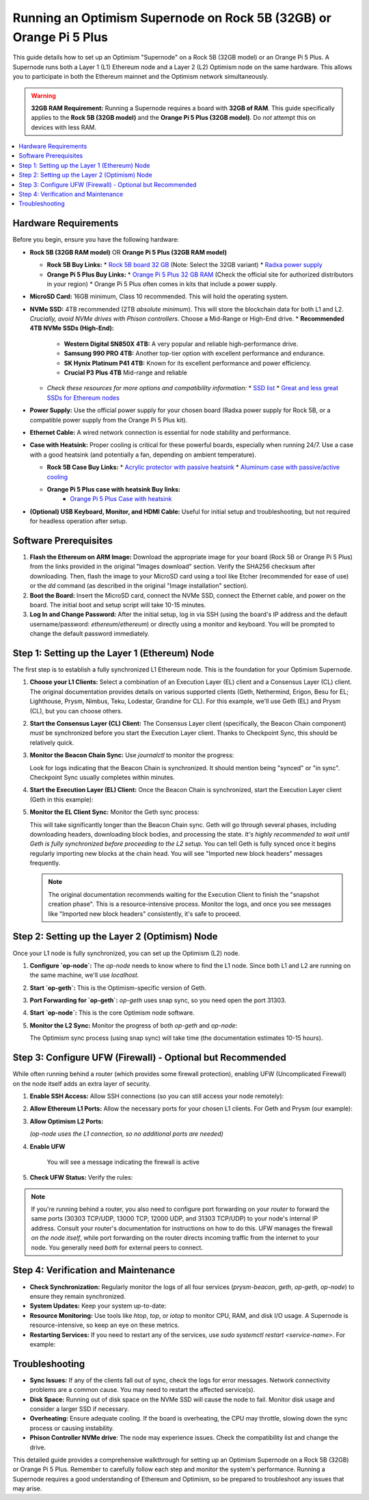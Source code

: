 Running an Optimism Supernode on Rock 5B (32GB) or Orange Pi 5 Plus
=======================================================================

This guide details how to set up an Optimism "Supernode" on a Rock 5B (32GB model) or an Orange Pi 5 Plus.  A Supernode runs both a Layer 1 (L1) Ethereum node and a Layer 2 (L2) Optimism node on the same hardware.  This allows you to participate in both the Ethereum mainnet and the Optimism network simultaneously.

.. warning::

   **32GB RAM Requirement:**  Running a Supernode requires a board with **32GB of RAM**.  This guide specifically applies to the **Rock 5B (32GB model)** and the **Orange Pi 5 Plus (32GB model)**.  Do *not* attempt this on devices with less RAM.

.. contents:: :local:
    :depth: 2

Hardware Requirements
---------------------

Before you begin, ensure you have the following hardware:

*   **Rock 5B (32GB RAM model)**  OR  **Orange Pi 5 Plus (32GB RAM model)**
 
    *   **Rock 5B Buy Links:**
        *   `Rock 5B board 32 GB <https://shop.allnetchina.cn/products/rock5-model-b?variant=43726698709295>`_  (Note: Select the 32GB variant)
        *   `Radxa power supply <https://shop.allnetchina.cn/products/radxa-power-pd-30w?variant=39929851904102>`_
    *   **Orange Pi 5 Plus Buy Links:**
        *   `Orange Pi 5 Plus 32 GB RAM <http://www.orangepi.org/html/hardWare/computerAndMicrocontrollers/details/Orange-Pi-5-plus-32GB.html>`_ (Check the official site for authorized distributors in your region)
        *   Orange Pi 5 Plus often comes in kits that include a power supply.

*   **MicroSD Card:**  16GB minimum, Class 10 recommended.  This will hold the operating system.

*   **NVMe SSD:** 4TB recommended (2TB *absolute minimum*). This will store the blockchain data for both L1 and L2.  *Crucially, avoid NVMe drives with Phison controllers*.  Choose a Mid-Range or High-End drive.
    *   **Recommended 4TB NVMe SSDs (High-End):**
 
        *   **Western Digital SN850X 4TB:**  A very popular and reliable high-performance drive.
        *   **Samsung 990 PRO 4TB:** Another top-tier option with excellent performance and endurance.
        *   **SK Hynix Platinum P41 4TB:** Known for its excellent performance and power efficiency.
        *  **Crucial P3 Plus 4TB** Mid-range and reliable
 
    *   *Check these resources for more options and compatibility information:*
        *   `SSD list <https://docs.google.com/spreadsheets/d/1B27_j9NDPU3cNlj2HKcrfpJKHkOf-Oi1DbuuQva2gT4/edit>`_
        *   `Great and less great SSDs for Ethereum nodes <https://gist.github.com/yorickdowne/f3a3e79a573bf35767cd002cc977b038>`_

*   **Power Supply:** Use the official power supply for your chosen board (Radxa power supply for Rock 5B, or a compatible power supply from the Orange Pi 5 Plus kit).

*   **Ethernet Cable:**  A wired network connection is essential for node stability and performance.

*   **Case with Heatsink:**  Proper cooling is critical for these powerful boards, especially when running 24/7.  Use a case with a good heatsink (and potentially a fan, depending on ambient temperature).
 
    *   **Rock 5B Case Buy Links:**
        *   `Acrylic protector with passive heatsink <https://shop.allnetchina.cn/products/rock5-b-acrylic-protector?variant=39877626396774>`_
        *   `Aluminum case with passive/active cooling <https://shop.allnetchina.cn/collections/rock5-model-b/products/ecopi-5b-aluminum-housing-for-rock5-model-b?variant=47101353361724>`_
    * **Orange Pi 5 Plus case with heatsink Buy links:**
        *  `Orange Pi 5 Plus Case with heatsink <https://aliexpress.com/item/1005005728553439.html>`_

*   **(Optional) USB Keyboard, Monitor, and HDMI Cable:** Useful for initial setup and troubleshooting, but not required for headless operation after setup.

Software Prerequisites
----------------------

1.  **Flash the Ethereum on ARM Image:** Download the appropriate image for your board (Rock 5B or Orange Pi 5 Plus) from the links provided in the original "Images download" section.  Verify the SHA256 checksum after downloading.  Then, flash the image to your MicroSD card using a tool like Etcher (recommended for ease of use) or the `dd` command (as described in the original "Image installation" section).

2.  **Boot the Board:** Insert the MicroSD card, connect the NVMe SSD, connect the Ethernet cable, and power on the board.  The initial boot and setup script will take 10-15 minutes.

3.  **Log In and Change Password:** After the initial setup, log in via SSH (using the board's IP address and the default username/password: `ethereum`/`ethereum`) or directly using a monitor and keyboard.  You will be prompted to change the default password immediately.

Step 1: Setting up the Layer 1 (Ethereum) Node
-----------------------------------------------

The first step is to establish a fully synchronized L1 Ethereum node. This is the foundation for your Optimism Supernode.

1.  **Choose your L1 Clients:** Select a combination of an Execution Layer (EL) client and a Consensus Layer (CL) client.  The original documentation provides details on various supported clients (Geth, Nethermind, Erigon, Besu for EL; Lighthouse, Prysm, Nimbus, Teku, Lodestar, Grandine for CL).  For this example, we'll use Geth (EL) and Prysm (CL), but you can choose others.

2.  **Start the Consensus Layer (CL) Client:**  The Consensus Layer client (specifically, the Beacon Chain component) *must* be synchronized before you start the Execution Layer client.  Thanks to Checkpoint Sync, this should be relatively quick.

    .. prompt:: bash $

        sudo systemctl start prysm-beacon

3.  **Monitor the Beacon Chain Sync:** Use `journalctl` to monitor the progress:

    .. prompt:: bash $

        sudo journalctl -fu prysm-beacon

    Look for logs indicating that the Beacon Chain is synchronized. It should mention being "synced" or "in sync".  Checkpoint Sync usually completes within minutes.

4.  **Start the Execution Layer (EL) Client:** Once the Beacon Chain is synchronized, start the Execution Layer client (Geth in this example):

    .. prompt:: bash $

        sudo systemctl start geth

5.  **Monitor the EL Client Sync:**  Monitor the Geth sync process:

    .. prompt:: bash $

        sudo journalctl -fu geth

    This will take significantly longer than the Beacon Chain sync.  Geth will go through several phases, including downloading headers, downloading block bodies, and processing the state.  *It's highly recommended to wait until Geth is fully synchronized before proceeding to the L2 setup.* You can tell Geth is fully synced once it begins regularly importing new blocks at the chain head. You will see "Imported new block headers" messages frequently.

    .. note::
      The original documentation recommends waiting for the Execution Client to finish the "snapshot creation phase".  This is a resource-intensive process.  Monitor the logs, and once you see messages like "Imported new block headers" consistently, it's safe to proceed.

Step 2: Setting up the Layer 2 (Optimism) Node
-----------------------------------------------

Once your L1 node is fully synchronized, you can set up the Optimism (L2) node.

1.  **Configure `op-node`:**  The `op-node` needs to know where to find the L1 node.  Since both L1 and L2 are running on the same machine, we'll use `localhost`.

    .. prompt:: bash $

        sudo sed -i 's/l1ip/localhost/' /etc/ethereum/op-node.conf
        sudo sed -i 's/l1beaconip/localhost/' /etc/ethereum/op-node.conf

2.  **Start `op-geth`:** This is the Optimism-specific version of Geth.

    .. prompt:: bash $

        sudo systemctl start op-geth
    
3. **Port Forwarding for `op-geth`:** `op-geth` uses snap sync, so you need open the port 31303.

4.  **Start `op-node`:** This is the core Optimism node software.

    .. prompt:: bash $

        sudo systemctl start op-node

5.  **Monitor the L2 Sync:**  Monitor the progress of both `op-geth` and `op-node`:

    .. prompt:: bash $

        sudo journalctl -fu op-geth
        sudo journalctl -fu op-node

    The Optimism sync process (using snap sync) will take time (the documentation estimates 10-15 hours).

Step 3: Configure UFW (Firewall) - Optional but Recommended
------------------------------------------------------------

While often running behind a router (which provides some firewall protection), enabling UFW (Uncomplicated Firewall) on the node itself adds an extra layer of security.

1.  **Enable SSH Access:**  Allow SSH connections (so you can still access your node remotely):

    .. prompt:: bash $

        sudo ufw allow ssh

2.  **Allow Ethereum L1 Ports:** Allow the necessary ports for your chosen L1 clients.  For Geth and Prysm (our example):

    .. prompt:: bash $

        sudo ufw allow 30303/tcp  # Geth (Execution Layer)
        sudo ufw allow 30303/udp  # Geth (Execution Layer)
        sudo ufw allow 13000/tcp  # Prysm (Consensus Layer - Beacon Chain)
        sudo ufw allow 12000/udp  # Prysm (Consensus Layer - Beacon Chain)

3.  **Allow Optimism L2 Ports:**

    .. prompt:: bash $

        sudo ufw allow 31303/tcp # op-geth
        sudo ufw allow 31303/udp # op-geth

    *(op-node uses the L1 connection, so no additional ports are needed)*

4. **Enable UFW**

    .. prompt:: bash $
     
        sudo ufw enable

    You will see a message indicating the firewall is active

5. **Check UFW Status:** Verify the rules:

    .. prompt:: bash $

        sudo ufw status

.. note::
    If you're running behind a router, you also need to configure port forwarding on your *router* to forward the same ports (30303 TCP/UDP, 13000 TCP, 12000 UDP, and 31303 TCP/UDP) to your node's internal IP address.  Consult your router's documentation for instructions on how to do this.  UFW manages the firewall *on the node itself*, while port forwarding on the router directs incoming traffic from the internet to your node.  You generally need *both* for external peers to connect.

Step 4: Verification and Maintenance
------------------------------------

*   **Check Synchronization:**  Regularly monitor the logs of all four services (`prysm-beacon`, `geth`, `op-geth`, `op-node`) to ensure they remain synchronized.

*   **System Updates:** Keep your system up-to-date:

    .. prompt:: bash $

        sudo apt update
        sudo apt upgrade

*   **Resource Monitoring:**  Use tools like `htop`, `top`, or `iotop` to monitor CPU, RAM, and disk I/O usage.  A Supernode is resource-intensive, so keep an eye on these metrics.

*   **Restarting Services:** If you need to restart any of the services, use `sudo systemctl restart <service-name>`. For example:

  .. prompt:: bash $

        sudo systemctl restart geth

Troubleshooting
---------------

*   **Sync Issues:** If any of the clients fall out of sync, check the logs for error messages.  Network connectivity problems are a common cause.  You may need to restart the affected service(s).

*   **Disk Space:** Running out of disk space on the NVMe SSD will cause the node to fail. Monitor disk usage and consider a larger SSD if necessary.

*   **Overheating:** Ensure adequate cooling.  If the board is overheating, the CPU may throttle, slowing down the sync process or causing instability.

* **Phison Controller NVMe drive**: The node may experience issues. Check the compatibility list and change the drive.

This detailed guide provides a comprehensive walkthrough for setting up an Optimism Supernode on a Rock 5B (32GB) or Orange Pi 5 Plus.  Remember to carefully follow each step and monitor the system's performance.  Running a Supernode requires a good understanding of Ethereum and Optimism, so be prepared to troubleshoot any issues that may arise.



